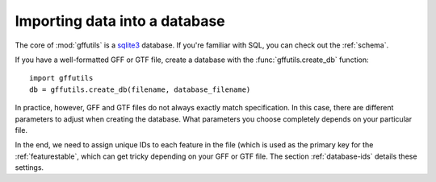 Importing data into a database
==============================
The core of :mod:`gffutils` is a `sqlite3 <http://www.sqlite.org/>`_ database.
If you're familiar with SQL, you can check out the :ref:`schema`.


If you have a well-formatted GFF or GTF file, create a database with the
:func:`gffutils.create_db` function::

    import gffutils
    db = gffutils.create_db(filename, database_filename)

In practice, however, GFF and GTF files do not always exactly match
specification.  In this case, there are different parameters to adjust when
creating the database. What parameters you choose completely depends on your
particular file.

In the end, we need to assign unique IDs to each feature in the file (which is
used as the primary key for the :ref:`featurestable`, which can get tricky
depending on your GFF or GTF file.  The section :ref:`database-ids` details
these settings.


